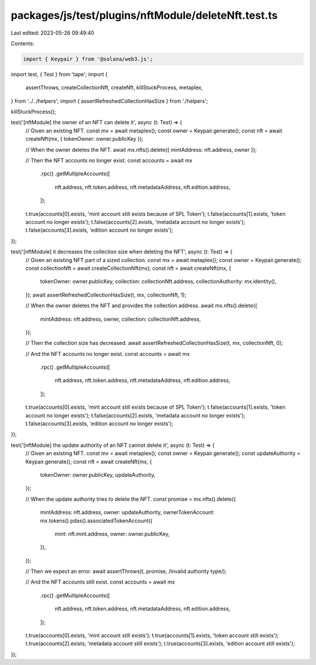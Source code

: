 packages/js/test/plugins/nftModule/deleteNft.test.ts
====================================================

Last edited: 2023-05-26 09:49:40

Contents:

.. code-block:: ts

    import { Keypair } from '@solana/web3.js';
import test, { Test } from 'tape';
import {
  assertThrows,
  createCollectionNft,
  createNft,
  killStuckProcess,
  metaplex,
} from '../../helpers';
import { assertRefreshedCollectionHasSize } from './helpers';

killStuckProcess();

test('[nftModule] the owner of an NFT can delete it', async (t: Test) => {
  // Given an existing NFT.
  const mx = await metaplex();
  const owner = Keypair.generate();
  const nft = await createNft(mx, { tokenOwner: owner.publicKey });

  // When the owner deletes the NFT.
  await mx.nfts().delete({ mintAddress: nft.address, owner });

  // Then the NFT accounts no longer exist.
  const accounts = await mx
    .rpc()
    .getMultipleAccounts([
      nft.address,
      nft.token.address,
      nft.metadataAddress,
      nft.edition.address,
    ]);
  t.true(accounts[0].exists, 'mint account still exists because of SPL Token');
  t.false(accounts[1].exists, 'token account no longer exists');
  t.false(accounts[2].exists, 'metadata account no longer exists');
  t.false(accounts[3].exists, 'edition account no longer exists');
});

test('[nftModule] it decreases the collection size when deleting the NFT', async (t: Test) => {
  // Given an existing NFT part of a sized collection.
  const mx = await metaplex();
  const owner = Keypair.generate();
  const collectionNft = await createCollectionNft(mx);
  const nft = await createNft(mx, {
    tokenOwner: owner.publicKey,
    collection: collectionNft.address,
    collectionAuthority: mx.identity(),
  });
  await assertRefreshedCollectionHasSize(t, mx, collectionNft, 1);

  // When the owner deletes the NFT and provides the collection address.
  await mx.nfts().delete({
    mintAddress: nft.address,
    owner,
    collection: collectionNft.address,
  });

  // Then the collection size has decreased.
  await assertRefreshedCollectionHasSize(t, mx, collectionNft, 0);

  // And the NFT accounts no longer exist.
  const accounts = await mx
    .rpc()
    .getMultipleAccounts([
      nft.address,
      nft.token.address,
      nft.metadataAddress,
      nft.edition.address,
    ]);
  t.true(accounts[0].exists, 'mint account still exists because of SPL Token');
  t.false(accounts[1].exists, 'token account no longer exists');
  t.false(accounts[2].exists, 'metadata account no longer exists');
  t.false(accounts[3].exists, 'edition account no longer exists');
});

test('[nftModule] the update authority of an NFT cannot delete it', async (t: Test) => {
  // Given an existing NFT.
  const mx = await metaplex();
  const owner = Keypair.generate();
  const updateAuthority = Keypair.generate();
  const nft = await createNft(mx, {
    tokenOwner: owner.publicKey,
    updateAuthority,
  });

  // When the update authority tries to delete the NFT.
  const promise = mx.nfts().delete({
    mintAddress: nft.address,
    owner: updateAuthority,
    ownerTokenAccount: mx.tokens().pdas().associatedTokenAccount({
      mint: nft.mint.address,
      owner: owner.publicKey,
    }),
  });

  // Then we expect an error.
  await assertThrows(t, promise, /Invalid authority type/);

  // And the NFT accounts still exist.
  const accounts = await mx
    .rpc()
    .getMultipleAccounts([
      nft.address,
      nft.token.address,
      nft.metadataAddress,
      nft.edition.address,
    ]);
  t.true(accounts[0].exists, 'mint account still exists');
  t.true(accounts[1].exists, 'token account still exists');
  t.true(accounts[2].exists, 'metadata account still exists');
  t.true(accounts[3].exists, 'edition account still exists');
});


